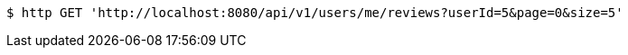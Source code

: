 [source,bash]
----
$ http GET 'http://localhost:8080/api/v1/users/me/reviews?userId=5&page=0&size=5'
----